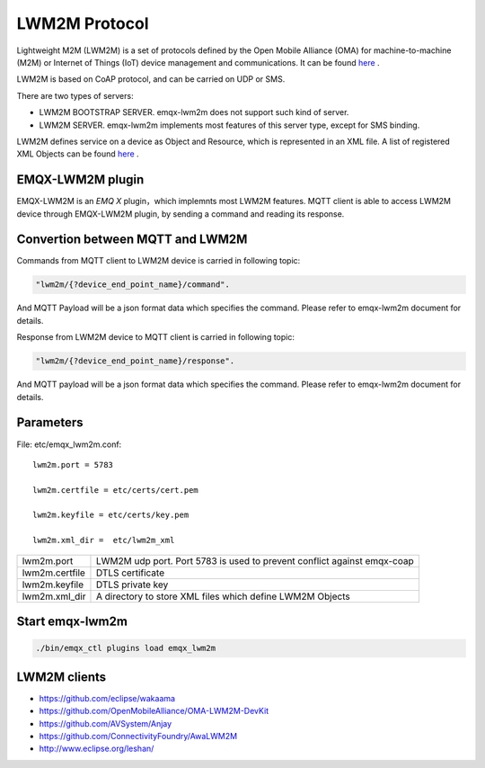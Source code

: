
.. _lwm2m:

==============
LWM2M Protocol
==============

Lightweight M2M (LWM2M) is a set of protocols defined by the Open Mobile Alliance (OMA) for machine-to-machine (M2M) or Internet of Things (IoT) device management and communications. It can be found `here <http://www.openmobilealliance.org/wp/>`_ .

LWM2M is based on CoAP protocol, and can be carried on UDP or SMS.


There are two types of servers:

- LWM2M BOOTSTRAP SERVER. emqx-lwm2m does not support such kind of server.
- LWM2M SERVER. emqx-lwm2m implements most features of this server type, except for SMS binding.

LWM2M defines service on a device as Object and Resource, which is represented in an XML file. A list of registered XML Objects can be found `here <http://www.openmobilealliance.org/wp/OMNA/LwM2M/LwM2MRegistry.html>`_ .

-----------------
EMQX-LWM2M plugin
-----------------

EMQX-LWM2M is an *EMQ X* plugin，which implemnts most LWM2M features. MQTT client is able to access LWM2M device through EMQX-LWM2M plugin, by sending a command and reading its response.


---------------------------------
Convertion between MQTT and LWM2M
---------------------------------

Commands from MQTT client to LWM2M device is carried in following topic:

.. code-block::

    "lwm2m/{?device_end_point_name}/command".

And MQTT Payload will be a json format data which specifies the command. Please refer to emqx-lwm2m document for details.
    


Response from LWM2M device to MQTT client is carried in following topic:
    
.. code-block::

    "lwm2m/{?device_end_point_name}/response".

And MQTT payload will be a json format data which specifies the command. Please refer to emqx-lwm2m document for details.
    

----------
Parameters
----------

File: etc/emqx_lwm2m.conf::

    lwm2m.port = 5783
       
    lwm2m.certfile = etc/certs/cert.pem

    lwm2m.keyfile = etc/certs/key.pem

    lwm2m.xml_dir =  etc/lwm2m_xml

+-----------------------+----------------------------------------------------------------------------+
| lwm2m.port            | LWM2M udp port. Port 5783 is used to prevent conflict against emqx-coap    |
+-----------------------+----------------------------------------------------------------------------+
| lwm2m.certfile        | DTLS certificate                                                           |
+-----------------------+----------------------------------------------------------------------------+
| lwm2m.keyfile         | DTLS private key                                                           |
+-----------------------+----------------------------------------------------------------------------+
| lwm2m.xml_dir         | A directory to store XML files which define LWM2M Objects                  |
+-----------------------+----------------------------------------------------------------------------+


----------------
Start emqx-lwm2m
----------------

.. code-block::

    ./bin/emqx_ctl plugins load emqx_lwm2m

-------------
LWM2M clients
-------------

- https://github.com/eclipse/wakaama
- https://github.com/OpenMobileAlliance/OMA-LWM2M-DevKit 
- https://github.com/AVSystem/Anjay
- https://github.com/ConnectivityFoundry/AwaLWM2M
- http://www.eclipse.org/leshan/


